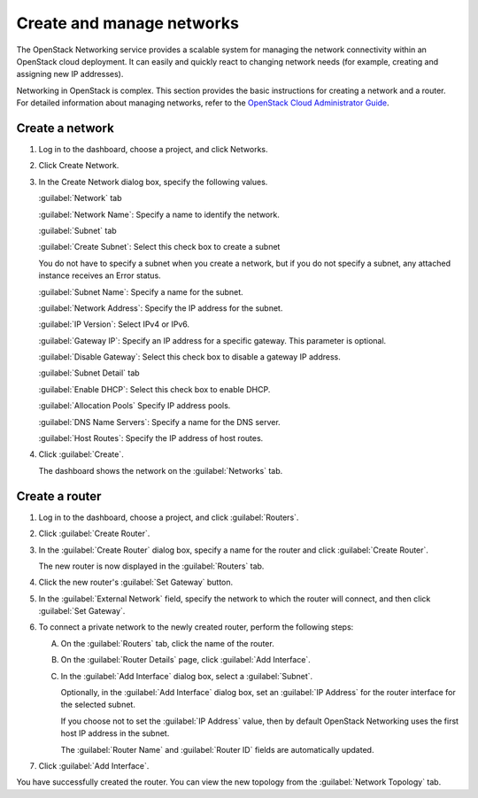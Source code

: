 .. meta::
    :scope: user_only

==========================
Create and manage networks
==========================

The OpenStack Networking service provides a scalable system for managing
the network connectivity within an OpenStack cloud deployment. It can
easily and quickly react to changing network needs (for example,
creating and assigning new IP addresses).

Networking in OpenStack is complex. This section provides the basic
instructions for creating a network and a router. For detailed
information about managing networks, refer to the `OpenStack Cloud
Administrator
Guide <http://docs.openstack.org/admin-guide-cloud/content/ch_networking.html>`__.

Create a network
~~~~~~~~~~~~~~~~

#. Log in to the dashboard, choose a project, and click Networks.

#. Click Create Network.

#. In the Create Network dialog box, specify the following values.

   :guilabel:`Network` tab

   :guilabel:`Network Name`: Specify a name to identify the network.

   :guilabel:`Subnet` tab

   :guilabel:`Create Subnet`: Select this check box to create a subnet

   You do not have to specify a subnet when you create a network, but if
   you do not specify a subnet, any attached instance receives an Error status.

   :guilabel:`Subnet Name`: Specify a name for the subnet.

   :guilabel:`Network Address`: Specify the IP address for the subnet.

   :guilabel:`IP Version`: Select IPv4 or IPv6.

   :guilabel:`Gateway IP`: Specify an IP address for a specific gateway. This
   parameter is optional.

   :guilabel:`Disable Gateway`: Select this check box to disable a gateway IP
   address.

   :guilabel:`Subnet Detail` tab

   :guilabel:`Enable DHCP`: Select this check box to enable DHCP.

   :guilabel:`Allocation Pools` Specify IP address pools.

   :guilabel:`DNS Name Servers`: Specify a name for the DNS server.

   :guilabel:`Host Routes`: Specify the IP address of host routes.

#. Click :guilabel:`Create`.

   The dashboard shows the network on the :guilabel:`Networks` tab.

Create a router
~~~~~~~~~~~~~~~

#. Log in to the dashboard, choose a project, and click :guilabel:`Routers`.

#. Click :guilabel:`Create Router`.

#. In the :guilabel:`Create Router` dialog box, specify a name for the router
   and click :guilabel:`Create Router`.

   The new router is now displayed in the :guilabel:`Routers` tab.

#. Click the new router's :guilabel:`Set Gateway` button.

#. In the :guilabel:`External Network` field, specify the network to which the
   router will connect, and then click :guilabel:`Set Gateway`.

#. To connect a private network to the newly created router, perform the
   following steps:

   A) On the :guilabel:`Routers` tab, click the name of the router.

   B) On the :guilabel:`Router Details` page, click :guilabel:`Add Interface`.

   C) In the :guilabel:`Add Interface` dialog box, select a :guilabel:`Subnet`.

      Optionally, in the :guilabel:`Add Interface` dialog box, set an
      :guilabel:`IP Address` for the router interface for the selected subnet.

      If you choose not to set the :guilabel:`IP Address` value, then by
      default OpenStack Networking uses the first host IP address in the
      subnet.

      The :guilabel:`Router Name` and :guilabel:`Router ID` fields are
      automatically updated.

#. Click :guilabel:`Add Interface`.

You have successfully created the router. You can view the new topology
from the :guilabel:`Network Topology` tab.


